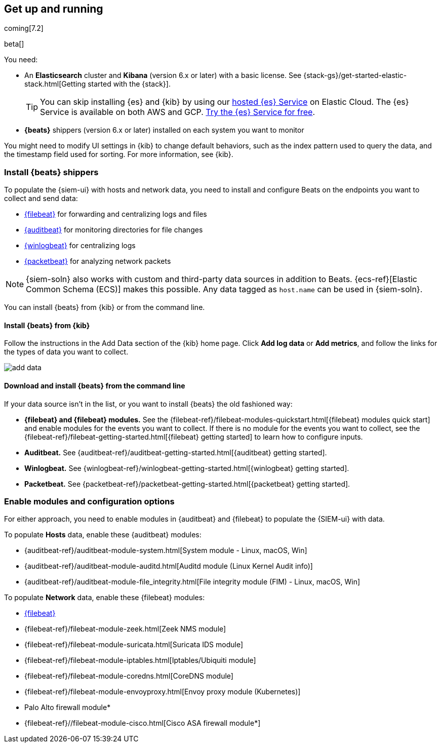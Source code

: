[[install-siem]]
[role="xpack"]
== Get up and running

coming[7.2]

beta[]

You need:

* An *Elasticsearch* cluster and *Kibana* (version 6.x or later) with a basic
license. See {stack-gs}/get-started-elastic-stack.html[Getting started with the {stack}].
+
[TIP]
==============
You can skip installing {es} and {kib} by using our
https://www.elastic.co/cloud/elasticsearch-service[hosted {es} Service] on
Elastic Cloud. The {es} Service is available on both AWS and GCP.
https://www.elastic.co/cloud/elasticsearch-service/signup[Try the {es}
Service for free].
==============

* *{beats}* shippers (version 6.x or later) installed on each system you want to
monitor

You might need to modify UI settings in {kib} to change default behaviors,
such as the index pattern used to query the data, and the timestamp field used
for sorting. For more information, see {kib}.

[float]
[[install-beats]]
=== Install {beats} shippers

To populate the {siem-ui} with hosts and network data, you need to install and
configure Beats on the endpoints you want to collect and send data:

* https://www.elastic.co/products/beats/filebeat[{filebeat}] for forwarding and
centralizing logs and files
* https://www.elastic.co/products/beats/auditbeat[{auditbeat}] for monitoring
directories for file changes
* https://www.elastic.co/products/beats/winlogbeat[{winlogbeat}] for centralizing logs
* https://www.elastic.co/products/beats/packetbeat[{packetbeat}] for analyzing
network packets 

NOTE: {siem-soln} also works with custom and third-party data sources in addition to Beats.
{ecs-ref}[Elastic Common Schema (ECS)] makes this possible. Any data tagged as `host.name`
can be used in {siem-soln}. 

You can install {beats} from {kib} or from the command line.

[float]
==== Install {beats} from {kib}

Follow the instructions in the Add Data section of the {kib} home page. Click
*Add log data* or *Add metrics*, and follow the links for the types of data you
want to collect.

[role="screenshot"]
image::add-data.png[]

[float]
==== Download and install {beats} from the command line

If your data source isn't in the list, or you want to install {beats} the old
fashioned way:

* *{filebeat} and {filebeat} modules.* See the
{filebeat-ref}/filebeat-modules-quickstart.html[{filebeat} modules quick start]
and enable modules for the events you want to collect. If there is no module
for the events you want to collect, see the
{filebeat-ref}/filebeat-getting-started.html[{filebeat} getting started] to
learn how to configure inputs.

* *Auditbeat.* See {auditbeat-ref}/auditbeat-getting-started.html[{auditbeat} getting started].

* *Winlogbeat.* See {winlogbeat-ref}/winlogbeat-getting-started.html[{winlogbeat} getting started].

* *Packetbeat.* See {packetbeat-ref}/packetbeat-getting-started.html[{packetbeat} getting started].

[float]
=== Enable modules and configuration options

For either approach, you need to enable modules in {auditbeat} and {filebeat}
to populate the {SIEM-ui} with data.

To populate *Hosts* data, enable these {auditbeat} modules:

* {auditbeat-ref}/auditbeat-module-system.html[System module  - Linux, macOS, Win]
* {auditbeat-ref}/auditbeat-module-auditd.html[Auditd module (Linux Kernel Audit info)]
* {auditbeat-ref}/auditbeat-module-file_integrity.html[File integrity module (FIM) - Linux, macOS, Win]


To populate *Network* data, enable these {filebeat} modules:

* https://www.elastic.co/products/beats/filebeat[{filebeat}]
* {filebeat-ref}/filebeat-module-zeek.html[Zeek NMS module]
* {filebeat-ref}/filebeat-module-suricata.html[Suricata IDS module]
* {filebeat-ref}/filebeat-module-iptables.html[Iptables/Ubiquiti module]
* {filebeat-ref}/filebeat-module-coredns.html[CoreDNS module]
* {filebeat-ref}/filebeat-module-envoyproxy.html[Envoy proxy module (Kubernetes)]
* Palo Alto firewall module*
//* {filebeat-ref}/filebeat-module-panw.html[Palo Alto firewall module]
* {filebeat-ref}//filebeat-module-cisco.html[Cisco ASA firewall module*]

// Palo Alto link target currently missing in 7.x:  {filebeat-ref}/filebeat-module-panw.html[Palo Alto firewall module]
// https://github.com/elastic/beats/blob/7.x/filebeat/docs/modules/panw.asciidoc

